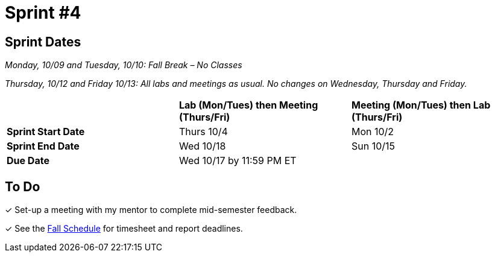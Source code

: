 = Sprint #4

== Sprint Dates
_Monday, 10/09 and Tuesday, 10/10: Fall Break – No Classes_

_Thursday, 10/12 and Friday 10/13: All labs and meetings as usual. No changes on Wednesday, Thursday and Friday._


[cols="<.^1,^.^1,^.^1"]
|===

| |*Lab (Mon/Tues) then Meeting (Thurs/Fri)* |*Meeting (Mon/Tues) then Lab (Thurs/Fri)*

|*Sprint Start Date*
|Thurs 10/4
|Mon 10/2

|*Sprint End Date*
|Wed 10/18
|Sun 10/15

|*Due Date*
2+| Wed 10/17 by 11:59 PM ET

|===

== To Do

&#10003; Set-up a meeting with my mentor to complete mid-semester feedback. 

&#10003; See the xref:fall2023/schedule.adoc[Fall Schedule] for timesheet and report deadlines.